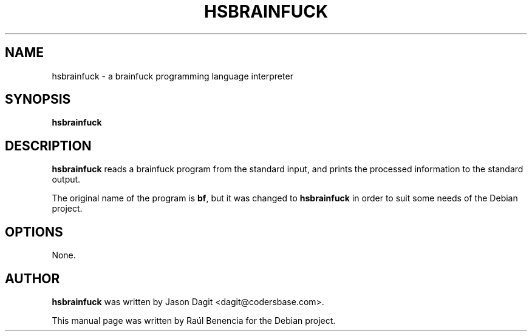 .TH HSBRAINFUCK 1 "October 07 2013"
.SH NAME
hsbrainfuck \- a brainfuck programming language interpreter
.SH SYNOPSIS
.B \fBhsbrainfuck\fP
.SH DESCRIPTION
\fBhsbrainfuck\fP reads a brainfuck program from the standard input, and prints the
processed information to the standard output.

The original name of the program is \fBbf\fP, but it was changed to
\fBhsbrainfuck\fP in order to suit some needs of the Debian project.

.SH OPTIONS
None.
.SH AUTHOR
.nh
\fBhsbrainfuck\fP was written by Jason Dagit <dagit@codersbase.com>.

This manual page was written by Raúl Benencia for the Debian project.
